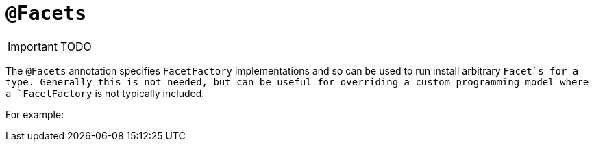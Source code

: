 [[_ug_reference-annotations_manpage-Facets]]
= `@Facets`
:Notice: Licensed to the Apache Software Foundation (ASF) under one or more contributor license agreements. See the NOTICE file distributed with this work for additional information regarding copyright ownership. The ASF licenses this file to you under the Apache License, Version 2.0 (the "License"); you may not use this file except in compliance with the License. You may obtain a copy of the License at. http://www.apache.org/licenses/LICENSE-2.0 . Unless required by applicable law or agreed to in writing, software distributed under the License is distributed on an "AS IS" BASIS, WITHOUT WARRANTIES OR  CONDITIONS OF ANY KIND, either express or implied. See the License for the specific language governing permissions and limitations under the License.
:_basedir: ../
:_imagesdir: images/

IMPORTANT: TODO


The `@Facets` annotation specifies `FacetFactory` implementations and so can be used to run install arbitrary `Facet`s for a type. Generally this is not needed, but can be useful for overriding a custom programming model where a `FacetFactory` is not typically included.


For example:

[source,java]
----
----
